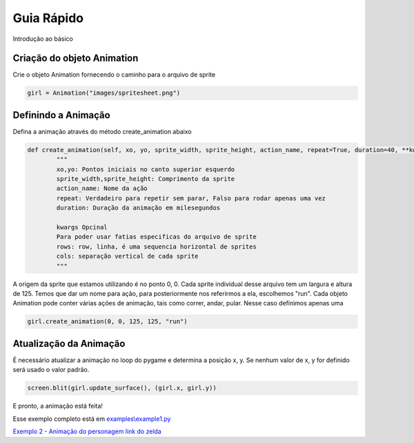 Guia Rápido
===========
Introdução ao básico

.. image:: /examples/images/spritesheet.png

Criação do objeto Animation
-----
Crie o objeto Animation fornecendo o caminho para o arquivo de sprite

.. code-block:: python

    girl = Animation("images/spritesheet.png")

Definindo a Animação
-----
Defina a animação através do método create_animation abaixo

.. code-block:: python

    def create_animation(self, xo, yo, sprite_width, sprite_height, action_name, repeat=True, duration=40, **kwargs):
            """
            xo,yo: Pontos iniciais no canto superior esquerdo
            sprite_width,sprite_height: Comprimento da sprite
            action_name: Nome da ação
            repeat: Verdadeiro para repetir sem parar, Falso para rodar apenas uma vez
            duration: Duração da animação em milesegundos

            kwargs Opcinal
            Para poder usar fatias especificas do arquivo de sprite
            rows: row, linha, é uma sequencia horizontal de sprites
            cols: separação vertical de cada sprite
            """

A origem da sprite que estamos utilizando é no ponto 0, 0. Cada sprite individual desse arquivo tem um largura e altura de 125. 
Temos que dar um nome para ação, para posteriormente nos referirmos a ela, escolhemos "run". Cada objeto Animation pode conter várias ações de animação, tais como correr, andar, pular. Nesse caso definimos apenas uma

.. code-block:: python

    girl.create_animation(0, 0, 125, 125, "run")

Atualização da Animação
---------------
É necessário atualizar a animação no loop do pygame e determina a posição x, y. Se nenhum valor de x, y for definido será usado o valor padrão.

.. code-block:: python

    screen.blit(girl.update_surface(), (girl.x, girl.y))

E pronto, a animação está feita!

.. image:: /examples/images/showcase.gif

Esse exemplo completo está em `examples\\example1.py <https://github.com/estevaofon/pyanimation/blob/master/examples/example1.py>`_

`Exemplo 2 - Animação do personagem link do zelda <https://github.com/estevaofon/pyanimation/blob/master/docs/tutorial-2-pt.rst>`_
